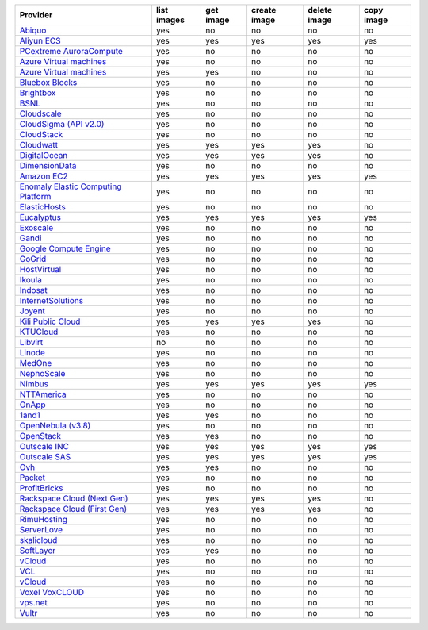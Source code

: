 .. NOTE: This file has been generated automatically using generate_provider_feature_matrix_table.py script, don't manually edit it

===================================== =========== ========= ============ ============ ==========
Provider                              list images get image create image delete image copy image
===================================== =========== ========= ============ ============ ==========
`Abiquo`_                             yes         no        no           no           no        
`Aliyun ECS`_                         yes         yes       yes          yes          yes       
`PCextreme AuroraCompute`_            yes         no        no           no           no        
`Azure Virtual machines`_             yes         no        no           no           no        
`Azure Virtual machines`_             yes         yes       no           no           no        
`Bluebox Blocks`_                     yes         no        no           no           no        
`Brightbox`_                          yes         no        no           no           no        
`BSNL`_                               yes         no        no           no           no        
`Cloudscale`_                         yes         no        no           no           no        
`CloudSigma (API v2.0)`_              yes         no        no           no           no        
`CloudStack`_                         yes         no        no           no           no        
`Cloudwatt`_                          yes         yes       yes          yes          no        
`DigitalOcean`_                       yes         yes       yes          yes          no        
`DimensionData`_                      yes         no        no           no           no        
`Amazon EC2`_                         yes         yes       yes          yes          yes       
`Enomaly Elastic Computing Platform`_ yes         no        no           no           no        
`ElasticHosts`_                       yes         no        no           no           no        
`Eucalyptus`_                         yes         yes       yes          yes          yes       
`Exoscale`_                           yes         no        no           no           no        
`Gandi`_                              yes         no        no           no           no        
`Google Compute Engine`_              yes         no        no           no           no        
`GoGrid`_                             yes         no        no           no           no        
`HostVirtual`_                        yes         no        no           no           no        
`Ikoula`_                             yes         no        no           no           no        
`Indosat`_                            yes         no        no           no           no        
`InternetSolutions`_                  yes         no        no           no           no        
`Joyent`_                             yes         no        no           no           no        
`Kili Public Cloud`_                  yes         yes       yes          yes          no        
`KTUCloud`_                           yes         no        no           no           no        
`Libvirt`_                            no          no        no           no           no        
`Linode`_                             yes         no        no           no           no        
`MedOne`_                             yes         no        no           no           no        
`NephoScale`_                         yes         no        no           no           no        
`Nimbus`_                             yes         yes       yes          yes          yes       
`NTTAmerica`_                         yes         no        no           no           no        
`OnApp`_                              yes         no        no           no           no        
`1and1`_                              yes         yes       no           no           no        
`OpenNebula (v3.8)`_                  yes         no        no           no           no        
`OpenStack`_                          yes         yes       no           no           no        
`Outscale INC`_                       yes         yes       yes          yes          yes       
`Outscale SAS`_                       yes         yes       yes          yes          yes       
`Ovh`_                                yes         yes       no           no           no        
`Packet`_                             yes         no        no           no           no        
`ProfitBricks`_                       yes         no        no           no           no        
`Rackspace Cloud (Next Gen)`_         yes         yes       yes          yes          no        
`Rackspace Cloud (First Gen)`_        yes         yes       yes          yes          no        
`RimuHosting`_                        yes         no        no           no           no        
`ServerLove`_                         yes         no        no           no           no        
`skalicloud`_                         yes         no        no           no           no        
`SoftLayer`_                          yes         yes       no           no           no        
`vCloud`_                             yes         no        no           no           no        
`VCL`_                                yes         no        no           no           no        
`vCloud`_                             yes         no        no           no           no        
`Voxel VoxCLOUD`_                     yes         no        no           no           no        
`vps.net`_                            yes         no        no           no           no        
`Vultr`_                              yes         no        no           no           no        
===================================== =========== ========= ============ ============ ==========

.. _`Abiquo`: http://www.abiquo.com/
.. _`Aliyun ECS`: https://www.aliyun.com/product/ecs
.. _`PCextreme AuroraCompute`: https://www.pcextreme.com/aurora/compute
.. _`Azure Virtual machines`: http://azure.microsoft.com/en-us/services/virtual-machines/
.. _`Azure Virtual machines`: http://azure.microsoft.com/en-us/services/virtual-machines/
.. _`Bluebox Blocks`: http://bluebox.net
.. _`Brightbox`: http://www.brightbox.co.uk/
.. _`BSNL`: http://www.bsnlcloud.com/
.. _`Cloudscale`: https://www.cloudscale.ch
.. _`CloudSigma (API v2.0)`: http://www.cloudsigma.com/
.. _`CloudStack`: http://cloudstack.org/
.. _`Cloudwatt`: https://www.cloudwatt.com/
.. _`DigitalOcean`: https://www.digitalocean.com
.. _`DimensionData`: http://www.dimensiondata.com/
.. _`Amazon EC2`: http://aws.amazon.com/ec2/
.. _`Enomaly Elastic Computing Platform`: http://www.enomaly.com/
.. _`ElasticHosts`: http://www.elastichosts.com/
.. _`Eucalyptus`: http://www.eucalyptus.com/
.. _`Exoscale`: https://www.exoscale.ch/
.. _`Gandi`: http://www.gandi.net/
.. _`Google Compute Engine`: https://cloud.google.com/
.. _`GoGrid`: http://www.gogrid.com/
.. _`HostVirtual`: http://www.hostvirtual.com
.. _`Ikoula`: http://express.ikoula.co.uk/cloudstack
.. _`Indosat`: http://www.indosat.com/
.. _`InternetSolutions`: http://www.is.co.za/
.. _`Joyent`: http://www.joyentcloud.com
.. _`Kili Public Cloud`: http://kili.io/
.. _`KTUCloud`: https://ucloudbiz.olleh.com/
.. _`Libvirt`: http://libvirt.org/
.. _`Linode`: http://www.linode.com/
.. _`MedOne`: http://www.med-1.com/
.. _`NephoScale`: http://www.nephoscale.com
.. _`Nimbus`: http://www.nimbusproject.org/
.. _`NTTAmerica`: http://www.nttamerica.com/
.. _`OnApp`: http://onapp.com/
.. _`1and1`: http://www.1and1.com
.. _`OpenNebula (v3.8)`: http://opennebula.org/
.. _`OpenStack`: http://openstack.org/
.. _`Outscale INC`: http://www.outscale.com
.. _`Outscale SAS`: http://www.outscale.com
.. _`Ovh`: https://www.ovh.com/
.. _`Packet`: http://www.packet.net/
.. _`ProfitBricks`: http://www.profitbricks.com
.. _`Rackspace Cloud (Next Gen)`: http://www.rackspace.com
.. _`Rackspace Cloud (First Gen)`: http://www.rackspace.com
.. _`RimuHosting`: http://rimuhosting.com/
.. _`ServerLove`: http://www.serverlove.com/
.. _`skalicloud`: http://www.skalicloud.com/
.. _`SoftLayer`: http://www.softlayer.com/
.. _`vCloud`: http://www.vmware.com/products/vcloud/
.. _`VCL`: http://incubator.apache.org/vcl/
.. _`vCloud`: http://www.vmware.com/products/vcloud/
.. _`Voxel VoxCLOUD`: http://www.voxel.net/
.. _`vps.net`: http://vps.net/
.. _`Vultr`: https://www.vultr.com
